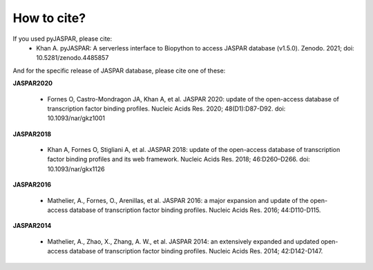 ============
How to cite?
============

If you used pyJASPAR, please cite:
	- Khan A. pyJASPAR: A serverless interface to Biopython to access JASPAR database (v1.5.0). Zenodo. 2021; doi: 10.5281/zenodo.4485857

And for the specific release of JASPAR database, please cite one of these:
	
**JASPAR2020**
	
	- Fornes O, Castro-Mondragon JA, Khan A, et al. JASPAR 2020: update of the open-access database of transcription factor binding profiles. Nucleic Acids Res. 2020; 48(D1):D87-D92. doi: 10.1093/nar/gkz1001

**JASPAR2018**

	- Khan A, Fornes O, Stigliani A, et al. JASPAR 2018: update of the open-access database of transcription factor binding profiles and its web framework. Nucleic Acids Res. 2018; 46:D260–D266. doi: 10.1093/nar/gkx1126

**JASPAR2016**

	- Mathelier, A., Fornes, O., Arenillas, et al. JASPAR 2016: a major expansion and update of the open-access database of transcription factor binding profiles. Nucleic Acids Res. 2016; 44:D110-D115.

**JASPAR2014**

	- Mathelier, A., Zhao, X., Zhang, A. W., et al. JASPAR 2014: an extensively expanded and updated open-access database of transcription factor binding profiles. Nucleic Acids Res. 2014; 42:D142-D147.
